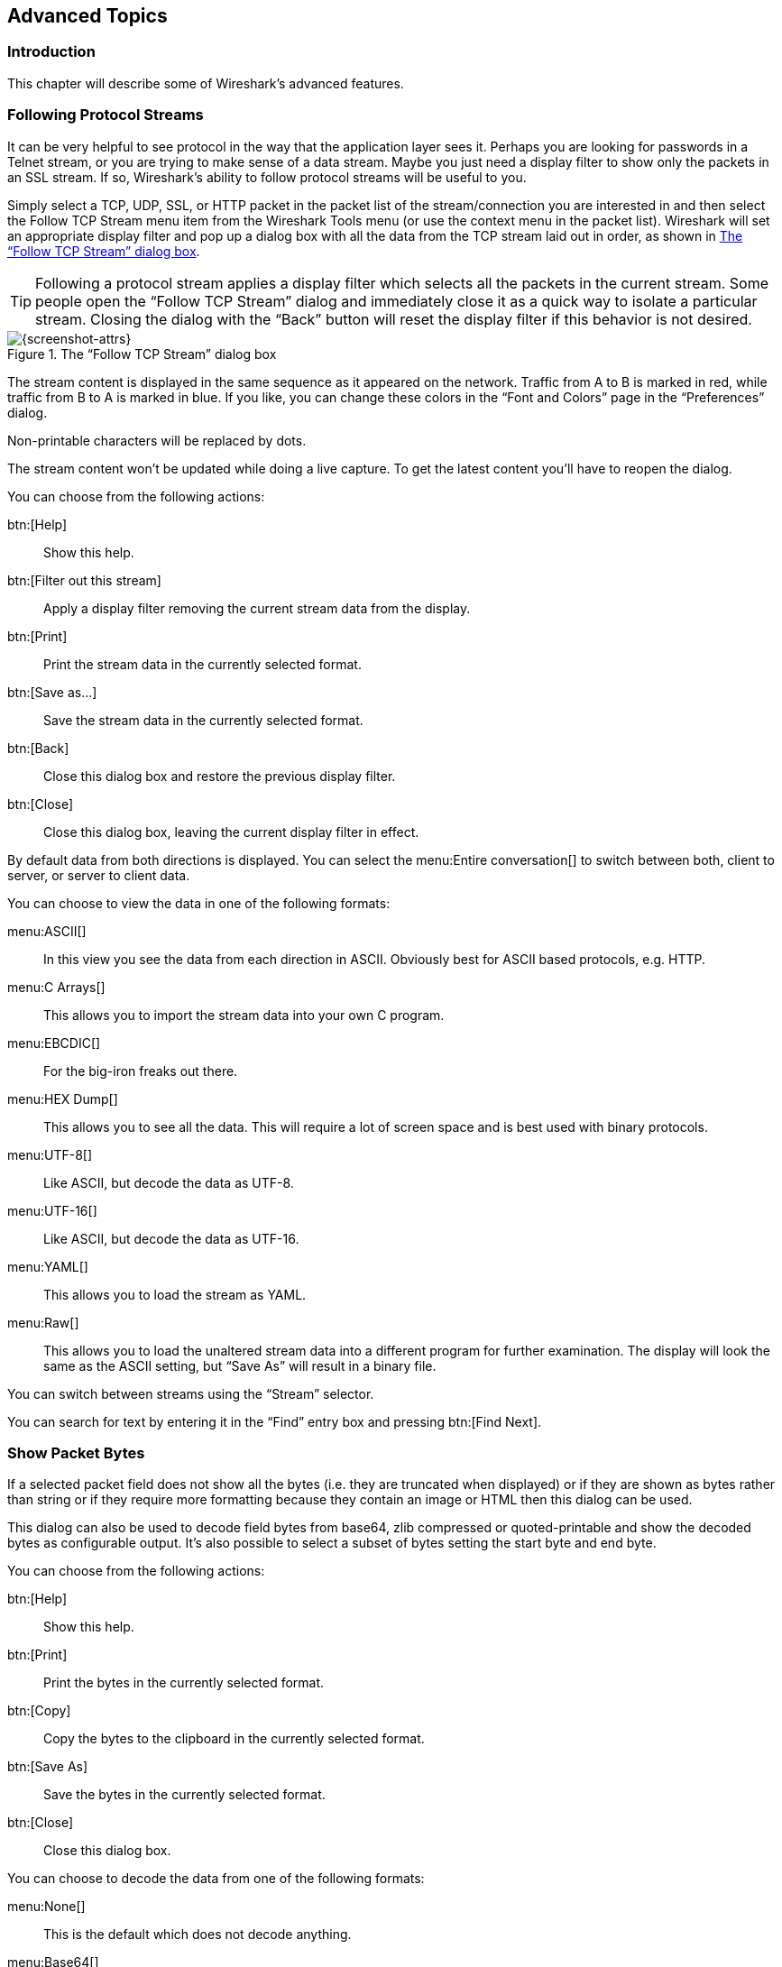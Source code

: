 // WSUG Chapter Advanced

[[ChapterAdvanced]]

== Advanced Topics

[[ChAdvIntroduction]]

=== Introduction

This chapter will describe some of Wireshark’s advanced features.

// We switched from FollowTCP to FollowStream in June 2018.
// This is apparently how you assign multiple anchors.

=== [[ChAdvFollowTCPSection]]Following Protocol Streams [[ChAdvFollowStreamSection]]

It can be very helpful to see protocol in the way that the application
layer sees it. Perhaps you are looking for passwords in a Telnet stream,
or you are trying to make sense of a data stream. Maybe you just need a
display filter to show only the packets in an SSL stream. If so,
Wireshark’s ability to follow protocol streams will be useful to you.

Simply select a TCP, UDP, SSL, or HTTP packet in the packet list of the stream/connection you are
interested in and then select the Follow TCP Stream menu item from the Wireshark
Tools menu (or use the context menu in the packet list). Wireshark will set an
appropriate display filter and pop up a dialog box with all the data from the
TCP stream laid out in order, as shown in <<ChAdvFollowStream>>.

[TIP]
====
Following a protocol stream applies a display filter which selects all
the packets in the current stream. Some people open the “Follow TCP
Stream” dialog and immediately close it as a quick way to isolate a
particular stream. Closing the dialog with the “Back” button will reset
the display filter if this behavior is not desired.
====

[[ChAdvFollowStream]]

.The “Follow TCP Stream” dialog box
image::wsug_graphics/ws-follow-stream.png[{screenshot-attrs}]

The stream content is displayed in the same sequence as it appeared on the
network. Traffic from A to B is marked in red, while traffic from B to A is
marked in blue. If you like, you can change these colors in the
“Font and Colors” page in the “Preferences” dialog.

Non-printable characters will be replaced by dots.

// XXX - What about line wrapping (maximum line length) and CRNL conversions?

The stream content won’t be updated while doing a live capture. To get the
latest content you’ll have to reopen the dialog.

You can choose from the following actions:

btn:[Help]:: Show this help.

btn:[Filter out this stream]:: Apply a display filter removing the current
  stream data from the display.

btn:[Print]:: Print the stream data in the currently selected format.

btn:[Save as...]:: Save the stream data in the currently selected format.

btn:[Back]:: Close this dialog box and restore the previous display filter.

btn:[Close]:: Close this dialog box, leaving the current display filter in
  effect.

By default data from both directions is displayed. You can select the
menu:Entire conversation[] to switch between both, client to server, or
server to client data.

You can choose to view the data in one of the following formats:

menu:ASCII[]:: In this view you see the data from each direction in ASCII.
  Obviously best for ASCII based protocols, e.g. HTTP.

menu:C Arrays[]:: This allows you to import the stream data into your own C
  program.

menu:EBCDIC[]:: For the big-iron freaks out there.

menu:HEX Dump[]:: This allows you to see all the data. This will require a lot of
  screen space and is best used with binary protocols.

menu:UTF-8[]:: Like ASCII, but decode the data as UTF-8.

menu:UTF-16[]:: Like ASCII, but decode the data as UTF-16.

menu:YAML[]:: This allows you to load the stream as YAML.

menu:Raw[]:: This allows you to load the unaltered stream data into a different
  program for further examination. The display will look the same as the ASCII
  setting, but “Save As” will result in a binary file.

You can switch between streams using the “Stream” selector.

You can search for text by entering it in the “Find” entry box and
pressing btn:[Find Next].

[[ChAdvShowPacketBytes]]

=== Show Packet Bytes

If a selected packet field does not show all the bytes (i.e. they are truncated
when displayed) or if they are shown as bytes rather than string or if they require
more formatting because they contain an image or HTML then this dialog can be used.

This dialog can also be used to decode field bytes from base64, zlib compressed
or quoted-printable and show the decoded bytes as configurable output.
It’s also possible to select a subset of bytes setting the start byte and end byte.

You can choose from the following actions:

btn:[Help]:: Show this help.

btn:[Print]:: Print the bytes in the currently selected format.

btn:[Copy]:: Copy the bytes to the clipboard in the currently selected format.

btn:[Save As]:: Save the bytes in the currently selected format.

btn:[Close]:: Close this dialog box.

You can choose to decode the data from one of the following formats:

menu:None[]:: This is the default which does not decode anything.

menu:Base64[]:: This will decode from Base64.

menu:Compressed[]:: This will decompress the buffer using zlib.

menu:Quoted-Printable[]:: This will decode from a Quoted-Printable string.

menu:ROT-13[]:: This will decode ROT-13 encoded text.

You can choose to view the data in one of the following formats:

menu:ASCII[]:: In this view you see the bytes as ASCII.
  All control characters and non-ASCII bytes are replaced by dot.

menu:ASCII & Control[]:: In this view all control characters are shown using a
  UTF-8 symbol and all non-ASCII bytes are replaced by dot.

menu:C Array[]:: This allows you to import the field data into your own C program.

menu:EBCDIC[]:: For the big-iron freaks out there.

menu:Hex Dump[]:: This allows you to see all the data. This will require a lot of
  screen space and is best used with binary protocols.

menu:HTML[]:: This allows you to see all the data formatted as a HTML document.
  The HTML supported is what’s supported by the Qt QTextEdit class.

menu:Image[]:: This will try to convert the bytes into an image.
  Most popular formats are supported including PNG, JPEG, GIF, and BMP.

menu:ISO 8859-1[]:: In this view you see the bytes as ISO 8859-1.

menu:Raw[]:: This allows you to load the unaltered stream data into a different
  program for further examination. The display will show HEX data, but
  “Save As” will result in a binary file.

menu:UTF-8[]:: In this view you see the bytes as UTF-8.

menu:UTF-16[]:: In this view you see the bytes as UTF-16.

menu:YAML[]:: This will show the bytes as a YAML binary dump.

You can search for text by entering it in the “Find” entry box and
pressing btn:[Find Next].

[[ChAdvExpert]]

=== Expert Information

The expert infos is a kind of log of the anomalies found by Wireshark in a
capture file.

The general idea behind the following “Expert Info” is to have a better
display of “uncommon” or just notable network behaviour. This way, both novice
and expert users will hopefully find probable network problems a lot faster,
compared to scanning the packet list “manually” .

[WARNING]
.Expert infos are only a hint
====
Take expert infos as a hint what’s worth looking at, but not more. For example,
the absence of expert infos doesn’t necessarily mean everything is OK.
====

The amount of expert infos largely depends on the protocol being used. While
some common protocols like TCP/IP will show detailed expert infos, most other
protocols currently won’t show any expert infos at all.

The following will first describe the components of a single expert info, then
the User Interface.

[[ChAdvExpertInfoEntries]]

==== Expert Info Entries

Each expert info will contain the following things which will be described in
detail below.

[[ChAdvTabExpertInfoEntries]]

.Some example expert infos
[options="header"]
|===============
|Packet #|Severity|Group|Protocol|Summary
|1|Note|Sequence|TCP|Duplicate ACK (#1)
|2|Chat|Sequence|TCP|Connection reset (RST)
|8|Note|Sequence|TCP|Keep-Alive
|9|Warn|Sequence|TCP|Fast retransmission (suspected)
|===============

[[ChAdvExpertSeverity]]

===== Severity

Every expert info has a specific severity level. The following severity levels
are used, in parentheses are the colors in which the items will be marked in the
GUI:

* __Chat (grey)__: information about usual workflow, e.g. a TCP packet with the
  SYN flag set

* __Note (cyan)__: notable things, e.g. an application returned an “usual”
  error code like HTTP 404

* __Warn (yellow)__: warning, e.g. application returned an “unusual” error
  code like a connection problem

* __Error (red)__: serious problem, e.g. [Malformed Packet]

[[ChAdvExpertGroup]]

===== Group

There are some common groups of expert infos. The following are currently implemented:

* __Checksum__: a checksum was invalid

* __Sequence__: protocol sequence suspicious, e.g. sequence wasn’t continuous or
  a retransmission was detected or ...

* __Response Code__: problem with application response code, e.g. HTTP 404 page
  not found

* __Request Code__: an application request (e.g. File Handle == x), usually Chat
  level

* __Undecoded__: dissector incomplete or data can’t be decoded for other reasons

* __Reassemble__: problems while reassembling, e.g. not all fragments were
  available or an exception happened while reassembling

* __Protocol__: violation of protocol specs (e.g. invalid field values or
  illegal lengths), dissection of this packet is probably continued

* __Malformed__: malformed packet or dissector has a bug, dissection of this
  packet aborted

* __Debug__: debugging (should not occur in release versions)

It’s possible that more groups will be added in the future.

[[ChAdvExpertProtocol]]

===== Protocol

The protocol in which the expert info was caused.

[[ChAdvExpertSummary]]

===== Summary

Each expert info will also have a short additional text with some further explanation.

[[ChAdvExpertDialog]]

==== “Expert Info” dialog

You can open the expert info dialog by selecting menu:Analyze[Expert Info].

// XXX - add explanation of the dialogs context menu.

.The “Expert Info” dialog box
image::wsug_graphics/ws-expert-infos.png[{screenshot-attrs}]

[[ChAdvExpertDialogTabs]]

===== Errors / Warnings / Notes / Chats tabs

An easy and quick way to find the most interesting infos (rather than using the
Details tab), is to have a look at the separate tabs for each severity level. As
the tab label also contains the number of existing entries, it’s easy to find
the tab with the most important entries.

There are usually a lot of identical expert infos only differing in the packet
number. These identical infos will be combined into a single line - with a count
column showing how often they appeared in the capture file. Clicking on the plus
sign shows the individual packet numbers in a tree view.

[[ChAdvExpertDialogDetails]]

===== Details tab

The Details tab provides the expert infos in a “log like” view, each entry on
its own line (much like the packet list). As the amount of expert infos for a
capture file can easily become very large, getting an idea of the interesting
infos with this view can take quite a while. The advantage of this tab is to
have all entries in the sequence as they appeared, this is sometimes a help to
pinpoint problems.

[[ChAdvExpertColorizedTree]]

==== “Colorized” Protocol Details Tree

.The “Colorized” protocol details tree
image::wsug_graphics/ws-expert-colored-tree.png[{screenshot-attrs}]

The protocol field causing an expert info is colorized, e.g. uses a cyan
background for a note severity level. This color is propagated to the toplevel
protocol item in the tree, so it’s easy to find the field that caused the expert
info.

For the example screenshot above, the IP “Time to live” value is very low
(only 1), so the corresponding protocol field is marked with a cyan background.
To easier find that item in the packet tree, the IP protocol toplevel item is
marked cyan as well.

[[ChAdvExpertColumn]]

==== “Expert” Packet List Column (optional)

.The “Expert” packet list column
image::wsug_graphics/ws-expert-column.png[{screenshot-attrs}]

An optional “Expert Info Severity” packet list column is available that
displays the most significant severity of a packet or stays empty if everything
seems OK. This column is not displayed by default but can be easily added using
the Preferences Columns page described in <<ChCustPreferencesSection>>.

[[ChAdvTCPAnalysis]]

=== TCP Analysis

By default, Wireshark’s TCP dissector tracks the state of each TCP
session and provides additional information when problems or potential
problems are detected. Analysis is done once for each TCP packet when a
capture file is first opened. Packets are processed in the order in
which they appear in the packet list. You can enable or disable this
feature via the “Analyze TCP sequence numbers” TCP dissector preference.

For analysis of data or protocols layered on top of TCP (such as HTTP), see
<<ChAdvReassemblyTcp>>.

.“TCP Analysis” packet detail items
image::wsug_graphics/ws-tcp-analysis.png[{screenshot-attrs}]

TCP Analysis flags are added to the TCP protocol tree under “SEQ/ACK
analysis”. Each flag is described below. Terms such as “next expected
sequence number” and “next expected acknowledgement number” refer to
the following”:

// tcp_analyze_seq_info->nextseq
Next expected sequence number:: The last-seen sequence number plus
segment length. Set when there are no analysis flags and and for zero
window probes. This is initially zero and calculated based on the
previous packet in the same TCP flow. Note that this may not be the same
as the tcp.nxtseq protocol field.

// tcp_analyze_seq_info->maxseqtobeacked
Next expected acknowledgement number:: The last-seen sequence number for
segments. Set when there are no analysis flags and for zero window probes.

// tcp_analyze_seq_info->lastack
Last-seen acknowledgment number:: Always set. Note that this is not the
same as the next expected acknowledgment number.

// tcp_analyze_seq_info->lastack
Last-seen acknowledgment number:: Always updated for each packet. Note
that this is not the same as the next expected acknowledgment number.

// TCP_A_ACK_LOST_PACKET
[float]
==== TCP ACKed unseen segment

Set when the expected next acknowledgement number is set for the reverse
direction and it’s less than the current acknowledgement number.

// TCP_A_DUPLICATE_ACK
[float]
==== TCP Dup ACK __<frame>__#__<acknowledgement number>__

Set when all of the following are true:

- The segment size is zero.
- The window size is non-zero and hasn’t changed.
- The next expected sequence number and last-seen acknowledgment number are non-zero (i.e. the connection has been established).
- SYN, FIN, and RST are not set.

// TCP_A_FAST_RETRANSMISSION
[float]
==== TCP Fast Retransmission

Set when all of the following are true:

- This is not a keepalive packet.
- In the forward direction, the segment size is greater than zero or the SYN or FIN is set.
- The next expected sequence number is greater than the current sequence number.
- We have more than two duplicate ACKs in the reverse direction.
- The current sequence number equals the next expected acknowledgement number.
- We saw the last acknowledgement less than 20ms ago.

Supersedes “Out-Of-Order”, “Spurious Retransmission”, and “Retransmission”.

// TCP_A_KEEP_ALIVE
[float]
==== TCP Keep-Alive

Set when the segment size is zero or one, the current sequence number
is one byte less than the next expected sequence number, and any of SYN,
FIN, or RST are set.

Supersedes “Fast Retransmission”, “Out-Of-Order”, “Spurious
Retransmission”, and “Retransmission”.

// TCP_A_KEEP_ALIVE_ACK
[float]
==== TCP Keep-Alive ACK

Set when all of the following are true:

- The segment size is zero.
- The window size is non-zero and hasn’t changed.
- The current sequence number is the same as the next expected sequence number.
- The current acknowledgement number is the same as the last-seen acknowledgement number.
- The most recently seen packet in the reverse direction was a keepalive.
- The packet is not a SYN, FIN, or RST.

Supersedes “Dup ACK” and “ZeroWindowProbeAck”.

// TCP_A_OUT_OF_ORDER
[float]
==== TCP Out-Of-Order

Set when all of the following are true:

- This is not a keepalive packet.
- In the forward direction, the segment length is greater than zero or the SYN or FIN is set.
- The next expected sequence number is greater than the current sequence number.
- The next expected sequence number and the next sequence number differ.
- The last segment arrived within the calculated RTT (3ms by default).

Supersedes “Spurious Retransmission” and “Retransmission”.

// TCP_A_REUSED_PORTS
[float]
==== TCP Port numbers reused

Set when the SYN flag is set (not SYN+ACK), we have an existing conversation using the same addresses and ports, and the sequencue number is different than the existing conversation’s initial sequence number.

// TCP_A_LOST_PACKET
[float]
==== TCP Previous segment not captured

Set when the current sequence number is greater than the next expected sequence number.

// TCP_A_SPURIOUS_RETRANSMISSION
[float]
==== TCP Spurious Retransmission

Checks for a retransmission based on analysis data in the reverse
direction. Set when all of the following are true:

- The SYN or FIN flag is set.
- This is not a keepalive packet.
- The segment length is greater than zero.
- Data for this flow has been acknowledged. That is, the last-seen acknowledgement number has been set.
- The next sequence number is less than or equal to the last-seen acknowledgement number.

Supersedes “Retransmission”.

// TCP_A_RETRANSMISSION
[float]
==== TCP Retransmission

Set when all of the following are true:

- This is not a keepalive packet.
- In the forward direction, the segment length is greater than zero or the SYN or FIN flag is set.
- The next expected sequence number is greater than the current sequence number.

// TCP_A_WINDOW_FULL
[float]
==== TCP Window Full

Set when the segment size is non-zero, we know the window size in the
reverse direction, and our segment size exceeds the window size in the
reverse direction.

// TCP_A_WINDOW_UPDATE
[float]
==== TCP Window Update

Set when the all of the following are true:

- The segment size is zero.
- The window size is non-zero and not equal to the last-seen window size.
- The sequence number is equal to the next expected sequence number.
- The acknowledgement number is equal to the last-seen acknowledgement number.
- None of SYN, FIN, or RST are set.

// TCP_A_ZERO_WINDOW
[float]
==== TCP ZeroWindow

Set when the window size is zero and non of SYN, FIN, or RST are set.

// TCP_A_ZERO_WINDOW_PROBE
[float]
==== TCP ZeroWindowProbe

Set when the sequence number is equal to the next expected sequence
number, the segment size is one, and last-seen window size in the
reverse direction was zero.

// TCP_A_ZERO_WINDOW_PROBE_ACK
[float]
==== TCP ZeroWindowProbeAck

Set when the all of the following are true:

- The segment size is zero.
- The window size is zero.
- The sequence number is equal to the next expected sequence number.
- The acknowledgement number is equal to the last-seen acknowledgement number.
- The last-seen packet in the reverse direction was a zero window probe.

Supersedes “TCP Dup ACK”.

[[ChAdvTimestamps]]

=== Time Stamps

Time stamps, their precisions and all that can be quite confusing. This section
will provide you with information about what’s going on while Wireshark
processes time stamps.

While packets are captured, each packet is time stamped as it comes in. These
time stamps will be saved to the capture file, so they also will be available
for (later) analysis.

So where do these time stamps come from? While capturing, Wireshark gets the
time stamps from the libpcap (WinPcap) library, which in turn gets them from the
operating system kernel. If the capture data is loaded from a capture file,
Wireshark obviously gets the data from that file.

==== Wireshark internals

The internal format that Wireshark uses to keep a packet time stamp consists of
the date (in days since 1.1.1970) and the time of day (in nanoseconds since
midnight). You can adjust the way Wireshark displays the time stamp data in the
packet list, see the “Time Display Format” item in the
<<ChUseViewMenuSection>> for details.

While reading or writing capture files, Wireshark converts the time stamp data
between the capture file format and the internal format as required.

While capturing, Wireshark uses the libpcap (WinPcap) capture library which
supports microsecond resolution. Unless you are working with specialized
capturing hardware, this resolution should be adequate.

==== Capture file formats

Every capture file format that Wireshark knows supports time stamps. The time
stamp precision supported by a specific capture file format differs widely and
varies from one second “0” to one nanosecond “0.123456789”. Most file
formats store the time stamps with a fixed precision (e.g. microseconds), while
some file formats are even capable of storing the time stamp precision itself
(whatever the benefit may be).

The common libpcap capture file format that is used by Wireshark (and a lot of
other tools) supports a fixed microsecond resolution “0.123456” only.

Writing data into a capture file format that doesn’t provide the capability to
store the actual precision will lead to loss of information. For example, if you
load a capture file with nanosecond resolution and store the capture data in a
libpcap file (with microsecond resolution) Wireshark obviously must reduce the
precision from nanosecond to microsecond.

==== Accuracy

People often ask “Which time stamp accuracy is provided by Wireshark?”. Well,
Wireshark doesn’t create any time stamps itself but simply gets them from
“somewhere else” and displays them. So accuracy will depend on the capture
system (operating system, performance, etc) that you use. Because of this, the
above question is difficult to answer in a general way.

[NOTE]
====
USB connected network adapters often provide a very bad time stamp accuracy. The
incoming packets have to take “a long and winding road” to travel through the
USB cable until they actually reach the kernel. As the incoming packets are time
stamped when they are processed by the kernel, this time stamping mechanism
becomes very inaccurate.

Don’t use USB connected NICs when you need precise time stamp
accuracy.
====

// (XXX - are there any such NIC’s that generate time stamps on the USB
// hardware?)

[[ChAdvTimezones]]

=== Time Zones

If you travel across the planet, time zones can be confusing. If you get a
capture file from somewhere around the world time zones can even be a lot more
confusing ;-)

First of all, there are two reasons why you may not need to think about time
zones at all:

* You are only interested in the time differences between the packet time stamps
  and don’t need to know the exact date and time of the captured packets (which
  is often the case).

* You don’t get capture files from different time zones than your own, so there
  are simply no time zone problems. For example, everyone in your team is
  working in the same time zone as yourself.

.What are time zones?
****
People expect that the time reflects the sunset. Dawn should be in the morning
maybe around 06:00 and dusk in the evening maybe at 20:00. These times will
obviously vary depending on the season. It would be very confusing if everyone
on earth would use the same global time as this would correspond to the sunset
only at a small part of the world.

For that reason, the earth is split into several different time zones, each zone
with a local time that corresponds to the local sunset.

The time zone’s base time is UTC (Coordinated Universal Time) or Zulu Time
(military and aviation). The older term GMT (Greenwich Mean Time) shouldn’t be
used as it is slightly incorrect (up to 0.9 seconds difference to UTC). The UTC
base time equals to 0 (based at Greenwich, England) and all time zones have an
offset to UTC between -12 to +14 hours!

For example: If you live in Berlin you are in a time zone one hour earlier than
UTC, so you are in time zone “+1” (time difference in hours compared to UTC).
If it’s 3 o’clock in Berlin it’s 2 o’clock in UTC “at the same moment”.

Be aware that at a few places on earth don’t use time zones with even hour
offsets (e.g. New Delhi uses UTC+05:30)!

Further information can be found at: {wikipedia-main-url}Time_zone and
{wikipedia-main-url}Coordinated_Universal_Time.
****



.What is daylight saving time (DST)?
****
Daylight Saving Time (DST), also known as Summer Time is intended to “save”
some daylight during the summer months. To do this, a lot of countries (but not
all!) add a DST hour to the already existing UTC offset. So you may need to take
another hour (or in very rare cases even two hours!) difference into your “time
zone calculations”.

Unfortunately, the date at which DST actually takes effect is different
throughout the world. You may also note, that the northern and southern
hemispheres have opposite DST’s (e.g. while it’s summer in Europe it’s winter in
Australia).

Keep in mind: UTC remains the same all year around, regardless of DST!

Further information can be found at
link:{wikipedia-main-url}Daylight_saving[].
****

Further time zone and DST information can be found at
{greenwichmeantime-main-url} and {timeanddate-main-url}.

==== Set your computer’s time correctly!

If you work with people around the world it’s very helpful to set your
computer’s time and time zone right.

You should set your computers time and time zone in the correct sequence:

. Set your time zone to your current location

. Set your computer’s clock to the local time

This way you will tell your computer both the local time and also the time
offset to UTC. Many organizations simply set the time zone on their servers and
networking gear to UTC in order to make coordination and troubleshooting easier.

[TIP]
====
If you travel around the world, it’s an often made mistake to adjust the hours
of your computer clock to the local time. Don’t adjust the hours but your time
zone setting instead! For your computer, the time is essentially the same as
before, you are simply in a different time zone with a different local time.
====

You can use the Network Time Protocol (NTP) to automatically adjust your
computer to the correct time, by synchronizing it to Internet NTP clock servers.
NTP clients are available for all operating systems that Wireshark supports (and
for a lot more), for examples see {ntp-main-url}.


==== Wireshark and Time Zones

So what’s the relationship between Wireshark and time zones anyway?

Wireshark’s native capture file format (libpcap format), and some other capture
file formats, such as the Windows Sniffer, EtherPeek, AiroPeek, and Sun snoop
formats, save the arrival time of packets as UTC values. UN*X systems, and
“Windows NT based” systems represent time internally as UTC. When Wireshark is
capturing, no conversion is necessary. However, if the system time zone is not
set correctly, the system’s UTC time might not be correctly set even if the
system clock appears to display correct local time. When capturing, WinPcap has
to convert the time to UTC before supplying it to Wireshark. If the system’s
time zone is not set correctly, that conversion will not be done correctly.

Other capture file formats, such as the Microsoft Network Monitor, DOS-based
Sniffer, and Network Instruments Observer formats, save the arrival time of
packets as local time values.

Internally to Wireshark, time stamps are represented in UTC. This means that
when reading capture files that save the arrival time of packets as local time
values, Wireshark must convert those local time values to UTC values.

Wireshark in turn will display the time stamps always in local time. The
displaying computer will convert them from UTC to local time and displays this
(local) time. For capture files saving the arrival time of packets as UTC
values, this means that the arrival time will be displayed as the local time in
your time zone, which might not be the same as the arrival time in the time zone
in which the packet was captured. For capture files saving the arrival time of
packets as local time values, the conversion to UTC will be done using your time
zone’s offset from UTC and DST rules, which means the conversion will not be
done correctly; the conversion back to local time for display might undo this
correctly, in which case the arrival time will be displayed as the arrival time
in which the packet was captured.

[[ChAdvTabTimezones]]

.Time zone examples for UTC arrival times (without DST)
[options="header"]
|===============
||Los Angeles|New York|Madrid|London|Berlin|Tokyo
|_Capture File (UTC)_|10:00|10:00|10:00|10:00|10:00|10:00
|_Local Offset to UTC_|-8|-5|-1|0|+1|+9
|_Displayed Time (Local Time)_|02:00|05:00|09:00|10:00|11:00|19:00
|===============

For example let’s assume that someone in Los Angeles captured a packet with
Wireshark at exactly 2 o’clock local time and sends you this capture file. The
capture file’s time stamp will be represented in UTC as 10 o’clock. You are
located in Berlin and will see 11 o’clock on your Wireshark display.

Now you have a phone call, video conference or Internet meeting with that one to
talk about that capture file. As you are both looking at the displayed time on
your local computers, the one in Los Angeles still sees 2 o’clock but you in
Berlin will see 11 o’clock. The time displays are different as both Wireshark
displays will show the (different) local times at the same point in time.

__Conclusion__: You may not bother about the date/time of the time stamp you
currently look at unless you must make sure that the date/time is as expected.
So, if you get a capture file from a different time zone and/or DST, you’ll have
to find out the time zone/DST difference between the two local times and
“mentally adjust” the time stamps accordingly. In any case, make sure that
every computer in question has the correct time and time zone setting.

[[ChAdvReassemblySection]]


=== Packet Reassembly

==== What is it?

Network protocols often need to transport large chunks of data which are
complete in themselves, e.g. when transferring a file. The underlying protocol
might not be able to handle that chunk size (e.g. limitation of the network
packet size), or is stream-based like TCP, which doesn’t know data chunks at
all.

In that case the network protocol has to handle the chunk boundaries itself and
(if required) spread the data over multiple packets. It obviously also needs a
mechanism to determine the chunk boundaries on the receiving side.

Wireshark calls this mechanism reassembly, although a specific protocol
specification might use a different term for this (e.g. desegmentation,
defragmentation, etc).

==== How Wireshark handles it

For some of the network protocols Wireshark knows of, a mechanism is implemented
to find, decode and display these chunks of data. Wireshark will try to find the
corresponding packets of this chunk, and will show the combined data as
additional pages in the “Packet Bytes” pane (for information about this pane.
See <<ChUsePacketBytesPaneSection>>).

[[ChAdvWiresharkBytesPaneTabs]]

.The “Packet Bytes” pane with a reassembled tab
image::wsug_graphics/ws-bytes-pane-tabs.png[{screenshot-attrs}]

Reassembly might take place at several protocol layers, so it’s possible that
multiple tabs in the “Packet Bytes” pane appear.

[NOTE]
====
You will find the reassembled data in the last packet of the chunk.
====

For example, in a _HTTP_ GET response, the requested data (e.g. an HTML page) is
returned. Wireshark will show the hex dump of the data in a new tab
“Uncompressed entity body” in the “Packet Bytes” pane.

Reassembly is enabled in the preferences by default but can be disabled in the
preferences for the protocol in question. Enabling or disabling reassembly
settings for a protocol typically requires two things:

. The lower level protocol (e.g., TCP) must support reassembly. Often this
  reassembly can be enabled or disabled via the protocol preferences.

. The higher level protocol (e.g., HTTP) must use the reassembly mechanism to
  reassemble fragmented protocol data. This too can often be enabled or disabled
  via the protocol preferences.

The tooltip of the higher level protocol setting will notify you if and which
lower level protocol setting also has to be considered.

[[ChAdvReassemblyTcp]]

==== TCP Reassembly

Protocols such as HTTP or TLS are likely to span multiple TCP segments. The
TCP protocol preference “Allow subdissector to reassemble TCP streams” (enabled
by default) makes it possible for Wireshark to collect a contiguous sequence of
TCP segments and hand them over to the higher level protocol (for example, to
reconstruct a full HTTP message). All but the final segment will be marked with
“[TCP segment of a reassembled PDU]” in the packet list.

Disable this preference to reduce memory and processing overhead if you are only
interested in TCP sequence number analysis (<<ChAdvTCPAnalysis>>). Keep in mind,
though, that higher level protocols might be wrongly dissected. For example,
HTTP messages could be shown as “Continuation” and TLS records could be shown as
“Ignored Unknown Record”. Such results can also be observed if you start
capturing while a TCP connection was already started or when TCP segments
are lost or delivered out-of-order.

To reassemble of out-of-order TCP segments, the TCP protocol preference
“Reassemble out-of-order segments” (currently disabled by default) must be
enabled in addition to the previous preference.
If all packets are received in-order, this preference will not have any effect.
Otherwise (if missing segments are encountered while sequentially processing a
packet capture), it is assumes that the new and missing segments belong to the
same PDU. Caveats:

* Lost packets are assumed to be received out-of-order or retransmitted later.
  Applications usually retransmit segments until these are acknowledged, but if
  the packet capture drops packets, then Wireshark will not be able to
  reconstruct the TCP stream. In such cases, you can try to disable this
  preference and hopefully have a partial dissection instead of seeing just
  “[TCP segment of a reassembled PDU]” for every TCP segment.
// See test/suite_decryption.py (suite_decryption.case_decrypt_80211)
// which would break when enabling the preference.
* When doing a capture in monitor mode (IEEE 802.11), packets are more likely to
  get lost due to signal reception issues. In that case it is recommended to
  disable the option.
// See test/suite_dissection.py (case_dissect_tcp.check_tcp_out_of_order)
* If the new and missing segments are in fact part of different PDUs,
  then processing is currently delayed until no more segments are missing, even
  if the begin of the missing segments completed a PDU. For example, assume six
  segments forming two PDUs `ABC` and `DEF`. When received as `ABECDF`, an
  application can start processing the first PDU after receiving `ABEC`.
  Wireshark however requires the missing segment `D` to be received as well.
  This issue will be addressed in the future.
// See test/suite_dissection.py (case_dissect_tcp.test_tcp_out_of_order_twopass)
* In the GUI and during a two-pass dissection (`tshark -2`), the previous
  scenario will display both PDUs in the packet with last segment (`F`) rather
  than displaying it in the first packet that has the final missing segment of a
  PDU. This issue will be addressed in the future.
* When enabled, fields such as the SMB “Time from request” (`smb.time`) might be
  smaller if the request follows other out-of-order segments (this reflects
  application behavior). If the previous scenario however occurs, then the time
  of the request is based on the frame where all missing segments are received.

Regardless of the setting of these two reassembly-related preferences, you can
always use the “Follow TCP Stream” option (<<ChAdvFollowStreamSection>>) which
displays segments in the expected order.

[[ChAdvNameResolutionSection]]

=== Name Resolution

Name resolution tries to convert some of the numerical address values into a
human readable format. There are two possible ways to do these conversions,
depending on the resolution to be done: calling system/network services (like
the gethostname() function) and/or resolve from Wireshark specific configuration
files. For details about the configuration files Wireshark uses for name
resolution and alike, see <<AppFiles>>.

The name resolution feature can be enabled individually for the protocol layers
listed in the following sections.

==== Name Resolution drawbacks

Name resolution can be invaluable while working with Wireshark and may even save
you hours of work. Unfortunately, it also has its drawbacks.

* _Name resolution will often fail._ The name to be resolved might simply be
  unknown by the name servers asked, or the servers are just not available and
  the name is also not found in Wireshark’s configuration files.

* _The resolved names are not stored in the capture file or somewhere else._ So
  the resolved names might not be available if you open the capture file later
  or on a different machine. Each time you open a capture file it may look
  “slightly different” simply because you can’t connect to the name server
  (which you could connect to before).

* _DNS may add additional packets to your capture file._ You may see packets
  to/from your machine in your capture file, which are caused by name resolution
  network services of the machine Wireshark captures from.
+
// XXX Are there any other such packets than DNS ones?

* _Resolved DNS names are cached by Wireshark._ This is required for acceptable
  performance. However, if the name resolution information should change while
  Wireshark is running, Wireshark won’t notice a change in the name resolution
  information once it gets cached. If this information changes while Wireshark
  is running, e.g. a new DHCP lease takes effect, Wireshark won’t notice it.

// XXX Is this true for all or only for DNS info?

Name resolution in the packet list is done while the list is filled. If a name
can be resolved after a packet is added to the list, its former entry won’t be
changed. As the name resolution results are cached, you can use
menu:View[Reload] to rebuild the packet list with the correctly resolved names.
However, this isn’t possible while a capture is in progress.

==== Ethernet name resolution (MAC layer)

Try to resolve an Ethernet MAC address (e.g. 00:09:5b:01:02:03) to something
more “human readable”.

__ARP name resolution (system service)__: Wireshark will ask the operating
system to convert an Ethernet address to the corresponding IP address (e.g.
00:09:5b:01:02:03 → 192.168.0.1).

__Ethernet codes (ethers file)__: If the ARP name resolution failed, Wireshark
tries to convert the Ethernet address to a known device name, which has been
assigned by the user using an _ethers_ file (e.g. 00:09:5b:01:02:03 →
homerouter).

__Ethernet manufacturer codes (manuf file)__: If neither ARP or ethers returns a
result, Wireshark tries to convert the first 3 bytes of an ethernet address to
an abbreviated manufacturer name, which has been assigned by the IEEE (e.g.
00:09:5b:01:02:03 → Netgear_01:02:03).

==== IP name resolution (network layer)

Try to resolve an IP address (e.g. 216.239.37.99) to something more “human
readable”.

__DNS name resolution (system/library service)__: Wireshark will use a name
resolver to convert an IP address to the hostname associated with it
(e.g. 216.239.37.99 -> www.1.google.com).

DNS name resolution can generally be performed synchronously or asynchronously.
Both mechanisms can be used to convert an IP address to some human readable
(domain) name. A system call like gethostname() will try to convert the address
to a name. To do this, it will first ask the systems hosts file
(e.g. __/etc/hosts__) if it finds a matching entry. If that fails, it will ask
the configured DNS server(s) about the name.

So the real difference between synchronous DNS and asynchronous DNS comes when
the system has to wait for the DNS server about a name resolution. The system call
gethostname() will wait until a name is resolved or an error occurs. If the DNS
server is unavailable, this might take quite a while (several seconds).

[WARNING]
====
To provide acceptable performance Wireshark depends on
an asynchronous DNS library to do name resolution. If one isn’t available
during compilation the feature will be unavailable.
====

The asynchronous DNS service works a bit differently. It will also ask the DNS
server, but it won’t wait for the answer. It will just return to Wireshark in a
very short amount of time. The actual (and the following) address fields won’t
show the resolved name until the DNS server returns an answer. As mentioned
above, the values get cached, so you can use menu:View[Reload] to “update” these
fields to show the resolved values.

__hosts name resolution (hosts file)__: If DNS name resolution failed, Wireshark
will try to convert an IP address to the hostname associated with it, using a
hosts file provided by the user (e.g. 216.239.37.99 -> www.google.com).

==== TCP/UDP port name resolution (transport layer)

Try to resolve a TCP/UDP port (e.g. 80) to something more “human readable”.

__TCP/UDP port conversion (system service)__: Wireshark will ask the operating
system to convert a TCP or UDP port to its well known name (e.g. 80 -> http).

==== VLAN ID resolution

To get a descriptive name for a VLAN tag ID a vlans file can be used.

==== SS7 point code resolution

To get a node name for a SS7 point code a ss7pcs file can be used.

// XXX - mention the role of the /etc/services file (but don’t forget the files and folders section)!

[[ChAdvChecksums]]

=== Checksums

Several network protocols use checksums to ensure data integrity. Applying
checksums as described here is also known as _redundancy checking_.


.What are checksums for?
****
Checksums are used to ensure the integrity of data portions for data
transmission or storage. A checksum is basically a calculated summary of such a
data portion.

Network data transmissions often produce errors, such as toggled, missing or
duplicated bits. As a result, the data received might not be identical to the
data transmitted, which is obviously a bad thing.

Because of these transmission errors, network protocols very often use checksums
to detect such errors. The transmitter will calculate a checksum of the data and
transmits the data together with the checksum. The receiver will calculate the
checksum of the received data with the same algorithm as the transmitter. If the
received and calculated checksums don’t match a transmission error has occurred.

Some checksum algorithms are able to recover (simple) errors by calculating
where the expected error must be and repairing it.

If there are errors that cannot be recovered, the receiving side throws away the
packet. Depending on the network protocol, this data loss is simply ignored or
the sending side needs to detect this loss somehow and retransmits the required
packet(s).

Using a checksum drastically reduces the number of undetected transmission
errors. However, the usual checksum algorithms cannot guarantee an error
detection of 100%, so a very small number of transmission errors may remain
undetected.

There are several different kinds of checksum algorithms; an example of an often
used checksum algorithm is CRC32. The checksum algorithm actually chosen for a
specific network protocol will depend on the expected error rate of the network
medium, the importance of error detection, the processor load to perform the
calculation, the performance needed and many other things.

Further information about checksums can be found at:
{wikipedia-main-url}Checksum.
****

==== Wireshark checksum validation

Wireshark will validate the checksums of many protocols, e.g. IP, TCP, UDP, etc.

It will do the same calculation as a “normal receiver” would do, and shows the
checksum fields in the packet details with a comment, e.g. [correct] or
[invalid, must be 0x12345678].

Checksum validation can be switched off for various protocols in the Wireshark
protocol preferences, e.g. to (very slightly) increase performance.

If the checksum validation is enabled and it detected an invalid checksum,
features like packet reassembly won’t be processed. This is avoided as
incorrect connection data could “confuse” the internal database.

==== Checksum offloading

The checksum calculation might be done by the network driver, protocol driver or
even in hardware.

For example: The Ethernet transmitting hardware calculates the Ethernet CRC32
checksum and the receiving hardware validates this checksum. If the received
checksum is wrong Wireshark won’t even see the packet, as the Ethernet hardware
internally throws away the packet.

Higher level checksums are “traditionally” calculated by the protocol
implementation and the completed packet is then handed over to the hardware.

Recent network hardware can perform advanced features such as IP checksum
calculation, also known as checksum offloading. The network driver won’t
calculate the checksum itself but will simply hand over an empty (zero or
garbage filled) checksum field to the hardware.


[NOTE]
====
Checksum offloading often causes confusion as the network packets to be
transmitted are handed over to Wireshark before the checksums are actually
calculated. Wireshark gets these “empty” checksums and displays them as
invalid, even though the packets will contain valid checksums when they leave
the network hardware later.
====


Checksum offloading can be confusing and having a lot of [invalid] messages on
the screen can be quite annoying. As mentioned above, invalid checksums may lead
to unreassembled packets, making the analysis of the packet data much harder.

You can do two things to avoid this checksum offloading problem:

* Turn off the checksum offloading in the network driver, if this option is available.

* Turn off checksum validation of the specific protocol in the Wireshark preferences.
  Recent releases of Wireshark disable checksum validation by default due to the
  prevalance of offloading in modern hardware and operating systems.

// End of WSUG Chapter Advanced
